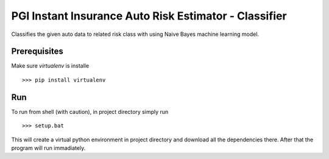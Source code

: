 PGI Instant Insurance Auto Risk Estimator - Classifier
===============

Classifies the given auto data to related risk class with using Naive Bayes machine learning model.

Prerequisites
------------------

Make sure *virtualenv* is installe ::

    >>> pip install virtualenv

Run
------------------

To run from shell (with caution), in project directory simply run ::

    >>> setup.bat
    
This will create a virtual python environment in project directory and download all the dependencies there. After that the program will run immadiately.

